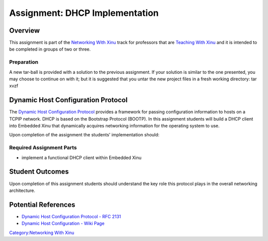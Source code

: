 Assignment: DHCP Implementation
===============================

Overview
--------

This assignment is part of the `Networking With
Xinu <Networking With Xinu>`__ track for professors that are `Teaching
With Xinu <Teaching With Xinu>`__ and it is intended to be completed in
groups of two or three.

Preparation
~~~~~~~~~~~

A new tar-ball is provided with a solution to the previous assignment.
If your solution is similar to the one presented, you may choose to
continue on with it; but it is suggested that you untar the new project
files in a fresh working directory: tar xvzf

Dynamic Host Configuration Protocol
-----------------------------------

The `Dynamic Host Configuration
Protocol <wikipedia:Dynamic Host Configuration Protocol>`__ provides a
framework for passing configuration information to hosts on a TCPIP
network. DHCP is based on the Bootstrap Protocol (BOOTP). In this
assignment students will build a DHCP client into Embedded Xinu that
dynamically acquires networking information for the operating system to
use.

Upon completion of the assignment the students' implementation should:

Required Assignment Parts
~~~~~~~~~~~~~~~~~~~~~~~~~

-  implement a functional DHCP client within Embedded Xinu

Student Outcomes
----------------

Upon completion of this assignment students should understand the key
role this protocol plays in the overall networking architecture.

Potential References
--------------------

-  `Dynamic Host Configuration Protocol - RFC
   2131 <http://www.ietf.org/rfc/rfc2131.txt>`__
-  `Dynamic Host Configuration - Wiki
   Page <wikipedia:Dynamic Host Configuration Protocol>`__

`Category:Networking With Xinu <Category:Networking With Xinu>`__
